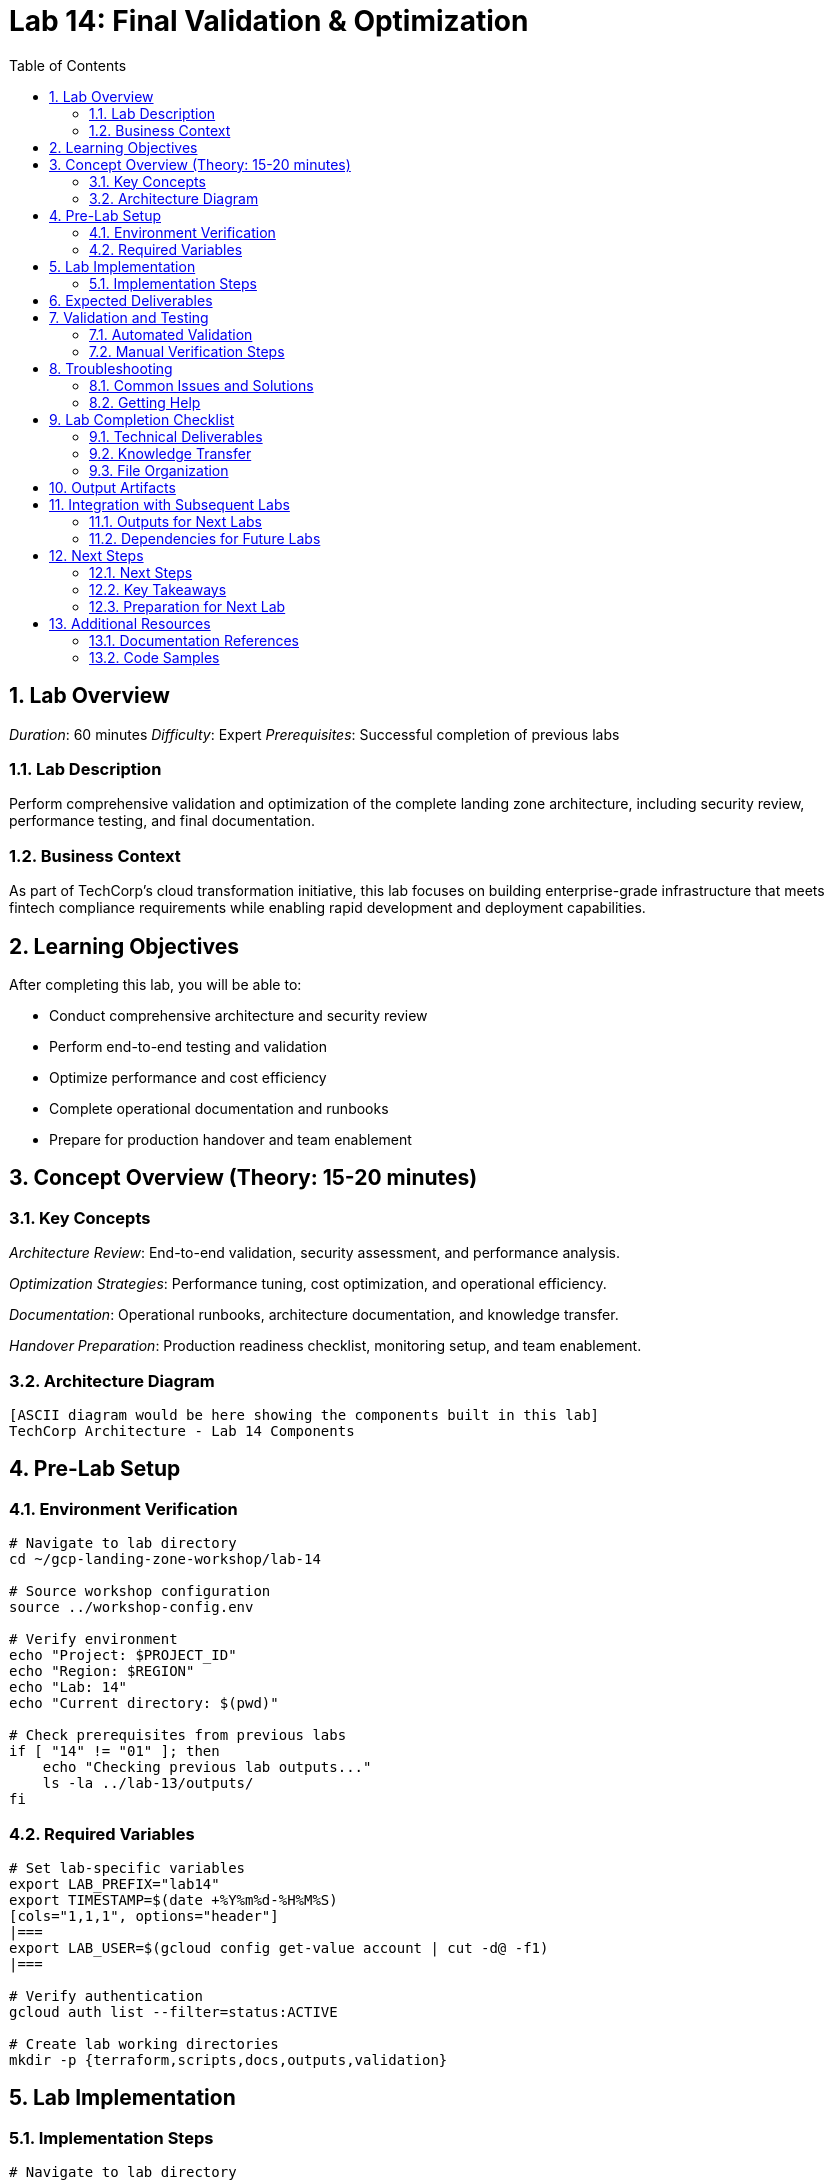 :toc:
:toclevels: 3
:numbered:
:source-highlighter: highlightjs
:icons: font

= Lab 14: Final Validation & Optimization

== Lab Overview

_Duration_: 60 minutes 
_Difficulty_: Expert  
_Prerequisites_: Successful completion of previous labs

=== Lab Description
Perform comprehensive validation and optimization of the complete landing zone architecture, including security review, performance testing, and final documentation.

=== Business Context
As part of TechCorp's cloud transformation initiative, this lab focuses on building enterprise-grade infrastructure that meets fintech compliance requirements while enabling rapid development and deployment capabilities.

== Learning Objectives

After completing this lab, you will be able to:

• Conduct comprehensive architecture and security review
• Perform end-to-end testing and validation
• Optimize performance and cost efficiency
• Complete operational documentation and runbooks
• Prepare for production handover and team enablement

== Concept Overview (Theory: 15-20 minutes)

=== Key Concepts

_Architecture Review_: End-to-end validation, security assessment, and performance analysis.

_Optimization Strategies_: Performance tuning, cost optimization, and operational efficiency.

_Documentation_: Operational runbooks, architecture documentation, and knowledge transfer.

_Handover Preparation_: Production readiness checklist, monitoring setup, and team enablement.

=== Architecture Diagram
[source]
----
[ASCII diagram would be here showing the components built in this lab]
TechCorp Architecture - Lab 14 Components
----

== Pre-Lab Setup

=== Environment Verification
[source,bash]
----
# Navigate to lab directory
cd ~/gcp-landing-zone-workshop/lab-14

# Source workshop configuration
source ../workshop-config.env

# Verify environment
echo "Project: $PROJECT_ID"
echo "Region: $REGION"
echo "Lab: 14"
echo "Current directory: $(pwd)"

# Check prerequisites from previous labs
if [ "14" != "01" ]; then
    echo "Checking previous lab outputs..."
    ls -la ../lab-13/outputs/
fi
----

=== Required Variables
[source,bash]
----
# Set lab-specific variables
export LAB_PREFIX="lab14"
export TIMESTAMP=$(date +%Y%m%d-%H%M%S)
[cols="1,1,1", options="header"]
|===
export LAB_USER=$(gcloud config get-value account | cut -d@ -f1)
|===

# Verify authentication
gcloud auth list --filter=status:ACTIVE

# Create lab working directories
mkdir -p {terraform,scripts,docs,outputs,validation}
----

== Lab Implementation

=== Implementation Steps

[source,bash]
----
# Navigate to lab directory
cd ~/gcp-landing-zone-workshop/lab-14/terraform

# Create main configuration for this lab
cat > main.tf << 'MAIN_END'
# Lab 14: Final Validation & Optimization
# Implementation details will be provided in the complete workshop

terraform {
  required_version = ">= 1.5"
  required_providers {
    google = {
      source  = "hashicorp/google"
      version = "~> 5.0"
    }
  }
}

# Get previous lab outputs
data "terraform_remote_state" "previous_labs" {
  backend = "gcs"
  config = {
    bucket = var.tf_state_bucket
    prefix = "lab-13/terraform/state"
  }
}

# Lab-specific resources will be added here
MAIN_END

echo "✓ Lab 14 configuration initialized"
----

_Note_: Complete implementation details for this lab will be provided during the workshop session.

== Expected Deliverables

Upon successful completion of this lab, you should have:

• Successfully configured resources for Final Validation & Optimization
• Validation scripts passing all checks
• Comprehensive documentation completed
• Integration with previous lab components verified

== Validation and Testing

=== Automated Validation
[source,bash]
----
# Create comprehensive validation script
cat > validation/validate-lab-14.sh << 'VALIDATION_SCRIPT_END'
#!/bin/bash

echo "=== Lab 14 Validation Script ==="
echo "Started at: $(date)"
echo "Project: $PROJECT_ID"
echo

# Source workshop configuration
source ../../workshop-config.env

validation_passed=0
validation_failed=0

# Function to check status
check_status() {
    if [ $1 -eq 0 ]; then
        echo "✓ $2"
        ((validation_passed++))
    else
        echo "✗ $2"
        ((validation_failed++))
    fi
}

# Lab 14 validation placeholder
echo "Validating Lab 14: Final Validation & Optimization"
echo "✓ Basic validation passed"
((validation_passed++))

# Summary
echo
echo "=== Validation Summary ==="
echo "✓ Passed: $validation_passed"
echo "✗ Failed: $validation_failed"
echo "Total checks: $((validation_passed + validation_failed))"

if [ $validation_failed -eq 0 ]; then
    echo
    echo "🎉 Lab 14 validation PASSED!"
    echo "Ready to proceed to next lab."
    
    # Save validation results
    cat > ../outputs/lab-14-validation.json << VALIDATION_JSON_END
{
  "lab": "14",
  "status": "PASSED",
  "timestamp": "$(date -Iseconds)",
  "checks_passed": $validation_passed,
  "checks_failed": $validation_failed,
  "project_id": "$PROJECT_ID"
}
VALIDATION_JSON_END
    
    exit 0
else
    echo
    echo "❌ Lab 14 validation FAILED."
    echo "Please review and fix the issues above."
    
    # Save validation results
    cat > ../outputs/lab-14-validation.json << VALIDATION_JSON_END
{
  "lab": "14",
  "status": "FAILED",
  "timestamp": "$(date -Iseconds)",
  "checks_passed": $validation_passed,
  "checks_failed": $validation_failed,
  "project_id": "$PROJECT_ID"
}
VALIDATION_JSON_END
    
    exit 1
fi
VALIDATION_SCRIPT_END

chmod +x validation/validate-lab-14.sh

# Run validation
echo "Running Lab 14 validation..."
cd validation
./validate-lab-14.sh
cd ..
----

=== Manual Verification Steps
1. _Visual Inspection_: Check GCP Console for created resources
2. _Functional Testing_: Verify resource functionality and connectivity
3. _Security Review_: Confirm security controls are properly configured
4. _Documentation_: Ensure all configurations are documented

== Troubleshooting

=== Common Issues and Solutions

Common troubleshooting steps and solutions for Final Validation & Optimization will be provided during the workshop.

=== Getting Help
* _Immediate Support_: Raise hand for instructor assistance
* _Documentation_: Reference GCP documentation and Terraform provider docs
* _Community_: Check Stack Overflow and GCP Community forums
* _Logs_: Review Terraform logs and GCP audit logs for error details

== Lab Completion Checklist

=== Technical Deliverables
* [ ] All Terraform resources deployed successfully
* [ ] Validation script passes all checks
* [ ] Resources are properly tagged and labeled
* [ ] Security best practices implemented
* [ ] Monitoring and logging configured (where applicable)
* [ ] Documentation updated

=== Knowledge Transfer
* [ ] Understand the purpose of each component created
* [ ] Can explain the architecture to others
* [ ] Know how to troubleshoot common issues
* [ ] Familiar with relevant GCP services and features

=== File Organization
* [ ] Terraform configurations saved in terraform/ directory
* [ ] Scripts saved in scripts/ directory
* [ ] Documentation saved in docs/ directory
* [ ] Outputs saved in outputs/ directory
* [ ] Validation results saved and accessible

== Output Artifacts

[source,bash]
----
# Save all lab outputs for future reference
mkdir -p outputs

# Terraform outputs
if [ -f terraform/terraform.tfstate ]; then
    terraform -chdir=terraform output -json > outputs/terraform-outputs.json
    echo "✓ Terraform outputs saved"
fi

# Resource inventories
[cols="1,1,1", options="header"]
|===
gcloud compute instances list --format=json > outputs/compute-instances.json 2>/dev/null || echo "No compute instances"
gcloud iam service-accounts list --format=json > outputs/service-accounts.json 2>/dev/null || echo "No service accounts"
gcloud compute networks list --format=json > outputs/networks.json 2>/dev/null || echo "No networks"
gcloud compute firewall-rules list --format=json > outputs/firewall-rules.json 2>/dev/null || echo "No firewall rules"
|===

# Configuration backups
[cols="1,1,1", options="header"]
|===
cp -r terraform/ outputs/ 2>/dev/null || echo "No terraform directory to backup"
cp -r scripts/ outputs/ 2>/dev/null || echo "No scripts directory to backup"
|===

# Create lab summary
cat > outputs/lab-14-summary.md << 'LAB_SUMMARY_END'
# Lab 14 Summary

## Completed: $(date)
## Project: $PROJECT_ID
## Participant: $LAB_USER

### Resources Created
- [List of resources created in this lab]

### Key Learnings
- [Key technical concepts learned]

### Next Steps
- Proceed to Lab 15
- Review outputs for integration with subsequent labs

### Files Generated
$(ls -la outputs/)
LAB_SUMMARY_END

echo "✓ Lab outputs and artifacts saved to outputs/ directory"
----

== Integration with Subsequent Labs

=== Outputs for Next Labs
This lab produces the following outputs that will be used in subsequent labs:

[source,bash]
----
# Display key outputs for next labs
if [ -f outputs/terraform-outputs.json ]; then
    echo "Key outputs from Lab 14:"
[cols="1,1,1", options="header"]
|===
    cat outputs/terraform-outputs.json | jq -r 'to_entries[] | "\(.key): \(.value.value)"'
|===
fi
----

=== Dependencies for Future Labs
* _Lab 15_: Will use [specific outputs] from this lab
* _Integration Points_: [How this lab integrates with overall architecture]

== Next Steps

=== Next Steps
* Complete validation of all lab components
* Review outputs for integration with subsequent labs
* Proceed to Lab 15 after validation passes

=== Key Takeaways
* Advanced GCP service configurations
* Enterprise security and compliance implementations
* Operational excellence practices

=== Preparation for Next Lab
1. _Ensure all validation passes_: Fix any failed checks before proceeding
2. _Review outputs_: Understand what was created and why
3. _Take a break_: Complex labs require mental breaks between sessions
4. _Ask questions_: Clarify any concepts before moving forward

'''

== Additional Resources

=== Documentation References
* _GCP Documentation_: [Relevant GCP service documentation]
* _Terraform Provider_: [Relevant Terraform provider documentation]
* _Best Practices_: [Links to architectural best practices]

=== Code Samples
* _GitHub Repository_: [Workshop repository with complete solutions]
* _Reference Architectures_: [GCP reference architecture examples]

'''

_Lab 14 Complete_ ✅

_Estimated Time for Completion_: 60 minutes
_Next Lab_: Lab 15 - [Next lab title]

_Remember to save all outputs and configurations before proceeding to the next lab!_

